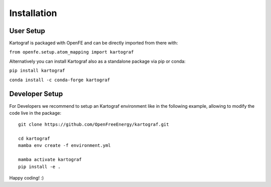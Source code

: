 =====================
Installation
=====================

User Setup
=============

Kartograf is packaged with OpenFE and can be directly imported from there with:

``from openfe.setup.atom_mapping import kartograf``

Alternatively you can install Kartograf also as a standalone package via pip
or conda:

``pip install kartograf``

``conda install -c conda-forge kartograf``


Developer Setup
================

For Developers we recommend to setup an Kartograf environment like in the
following example, allowing to modify the code live in the package::

    git clone https://github.com/OpenFreeEnergy/kartograf.git

    cd kartograf
    mamba env create -f environment.yml

    mamba activate kartograf
    pip install -e .

Happy coding! :)
